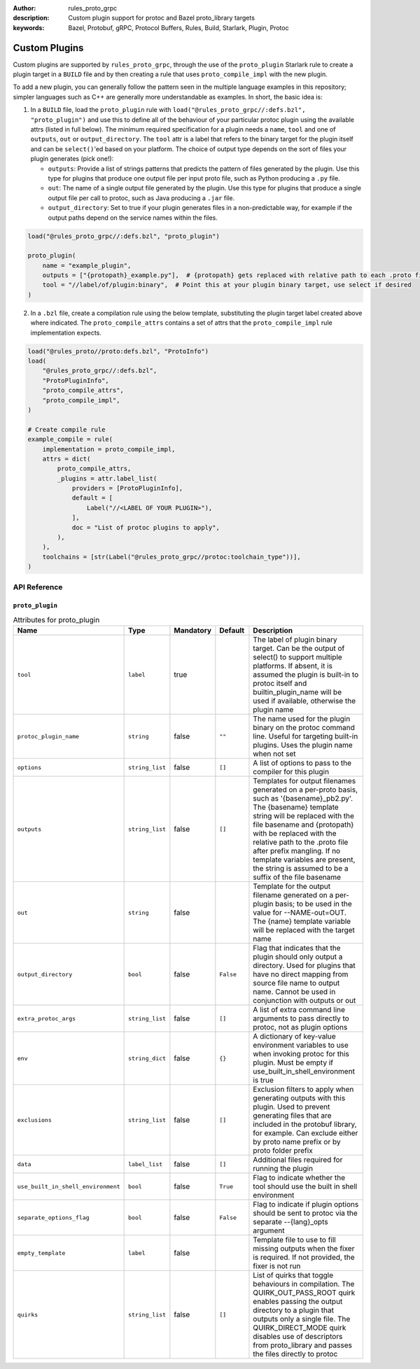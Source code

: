 :author: rules_proto_grpc
:description: Custom plugin support for protoc and Bazel proto_library targets
:keywords: Bazel, Protobuf, gRPC, Protocol Buffers, Rules, Build, Starlark, Plugin, Protoc

.. _sec_custom_plugins:

Custom Plugins
==============

Custom plugins are supported by ``rules_proto_grpc``, through the use of the ``proto_plugin``
Starlark rule to create a plugin target in a ``BUILD`` file and by then creating a rule that uses
``proto_compile_impl`` with the new plugin.

To add a new plugin, you can generally follow the pattern seen in the multiple language examples in
this repository; simpler languages such as C++ are generally more understandable as examples. In
short, the basic idea is:

1. In a ``BUILD`` file, load the ``proto_plugin`` rule with
   ``load("@rules_proto_grpc//:defs.bzl", "proto_plugin")`` and use this to define all of the
   behaviour of your particular protoc plugin using the available attrs (listed in full below). The
   minimum required specification for a plugin needs a ``name``, ``tool`` and one of ``outputs``,
   ``out`` or ``output_directory``. The ``tool`` attr is a label that refers to the binary
   target for the plugin itself and can be ``select()``'ed based on your platform. The choice of
   output type depends on the sort of files your plugin generates (pick one!):

   - ``outputs``: Provide a list of strings patterns that predicts the pattern of files generated by
     the plugin. Use this type for plugins that produce one output file per input proto file, such
     as Python producing a ``.py`` file.

   - ``out``: The name of a single output file generated by the plugin. Use this type for plugins
     that produce a single output file per call to protoc, such as Java producing a ``.jar`` file.

   - ``output_directory``: Set to true if your plugin generates files in a non-predictable way, for
     example if the output paths depend on the service names within the files.

.. code-block:: python

   load("@rules_proto_grpc//:defs.bzl", "proto_plugin")

   proto_plugin(
       name = "example_plugin",
       outputs = ["{protopath}_example.py"],  # {protopath} gets replaced with relative path to each .proto file
       tool = "//label/of/plugin:binary",  # Point this at your plugin binary target, use select if desired
   )

2. In a ``.bzl`` file, create a compilation rule using the below template, substituting the plugin
   target label created above where indicated. The ``proto_compile_attrs`` contains a set of attrs
   that the ``proto_compile_impl`` rule implementation expects.

.. code-block:: python

   load("@rules_proto//proto:defs.bzl", "ProtoInfo")
   load(
       "@rules_proto_grpc//:defs.bzl",
       "ProtoPluginInfo",
       "proto_compile_attrs",
       "proto_compile_impl",
   )

   # Create compile rule
   example_compile = rule(
       implementation = proto_compile_impl,
       attrs = dict(
           proto_compile_attrs,
           _plugins = attr.label_list(
               providers = [ProtoPluginInfo],
               default = [
                   Label("//<LABEL OF YOUR PLUGIN>"),
               ],
               doc = "List of protoc plugins to apply",
           ),
       ),
       toolchains = [str(Label("@rules_proto_grpc//protoc:toolchain_type"))],
   )


API Reference
-------------

``proto_plugin``
****************

.. list-table:: Attributes for proto_plugin
   :widths: 1 1 1 1 4
   :header-rows: 1

   * - Name
     - Type
     - Mandatory
     - Default
     - Description
   * - ``tool``
     - ``label``
     - true
     -
     - The label of plugin binary target. Can be the output of select() to support multiple platforms. If absent, it is assumed the plugin is built-in to protoc itself and builtin_plugin_name will be used if available, otherwise the plugin name
   * - ``protoc_plugin_name``
     - ``string``
     - false
     - ``""``
     - The name used for the plugin binary on the protoc command line. Useful for targeting built-in plugins. Uses the plugin name when not set
   * - ``options``
     - ``string_list``
     - false
     - ``[]``
     - A list of options to pass to the compiler for this plugin
   * - ``outputs``
     - ``string_list``
     - false
     - ``[]``
     - Templates for output filenames generated on a per-proto basis, such as '{basename}_pb2.py'. The {basename} template string will be replaced with the file basename and {protopath} with be replaced with the relative path to the .proto file after prefix mangling. If no template variables are present, the string is assumed to be a suffix of the file basename
   * - ``out``
     - ``string``
     - false
     -
     - Template for the output filename generated on a per-plugin basis; to be used in the value for --NAME-out=OUT. The {name} template variable will be replaced with the target name
   * - ``output_directory``
     - ``bool``
     - false
     - ``False``
     - Flag that indicates that the plugin should only output a directory. Used for plugins that have no direct mapping from source file name to output name. Cannot be used in conjunction with outputs or out
   * - ``extra_protoc_args``
     - ``string_list``
     - false
     - ``[]``
     - A list of extra command line arguments to pass directly to protoc, not as plugin options
   * - ``env``
     - ``string_dict``
     - false
     - ``{}``
     - A dictionary of key-value environment variables to use when invoking protoc for this plugin. Must be empty if use_built_in_shell_environment is true
   * - ``exclusions``
     - ``string_list``
     - false
     - ``[]``
     - Exclusion filters to apply when generating outputs with this plugin. Used to prevent generating files that are included in the protobuf library, for example. Can exclude either by proto name prefix or by proto folder prefix
   * - ``data``
     - ``label_list``
     - false
     - ``[]``
     - Additional files required for running the plugin
   * - ``use_built_in_shell_environment``
     - ``bool``
     - false
     - ``True``
     - Flag to indicate whether the tool should use the built in shell environment
   * - ``separate_options_flag``
     - ``bool``
     - false
     - ``False``
     - Flag to indicate if plugin options should be sent to protoc via the separate --{lang}_opts argument
   * - ``empty_template``
     - ``label``
     - false
     -
     - Template file to use to fill missing outputs when the fixer is required. If not provided, the fixer is not run
   * - ``quirks``
     - ``string_list``
     - false
     - ``[]``
     - List of quirks that toggle behaviours in compilation. The QUIRK_OUT_PASS_ROOT quirk enables passing the output directory to a plugin that outputs only a single file. The QUIRK_DIRECT_MODE quirk disables use of descriptors from proto_library and passes the files directly to protoc
